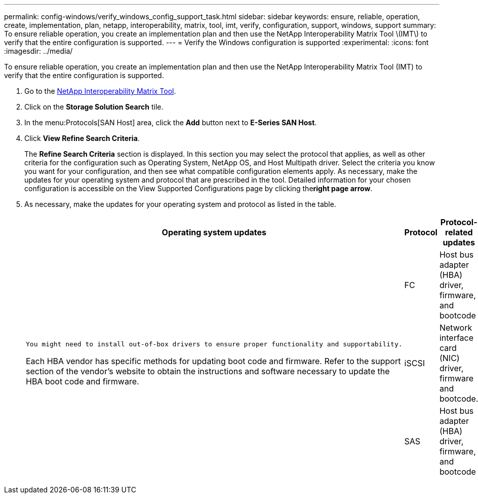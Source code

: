 ---
permalink: config-windows/verify_windows_config_support_task.html
sidebar: sidebar
keywords: ensure, reliable, operation, create, implementation, plan, netapp, interoperability, matrix, tool, imt, verify, configuration, support, windows, support
summary: To ensure reliable operation, you create an implementation plan and then use the NetApp Interoperability Matrix Tool \(IMT\) to verify that the entire configuration is supported.
---
= Verify the Windows configuration is supported
:experimental:
:icons: font
:imagesdir: ../media/

[.lead]
To ensure reliable operation, you create an implementation plan and then use the NetApp Interoperability Matrix Tool (IMT) to verify that the entire configuration is supported.

. Go to the http://mysupport.netapp.com/matrix[NetApp Interoperability Matrix Tool].
. Click on the *Storage Solution Search* tile.
. In the menu:Protocols[SAN Host] area, click the *Add* button next to *E-Series SAN Host*.
. Click *View Refine Search Criteria*.
+
The *Refine Search Criteria* section is displayed. In this section you may select the protocol that applies, as well as other criteria for the configuration such as Operating System, NetApp OS, and Host Multipath driver. Select the criteria you know you want for your configuration, and then see what compatible configuration elements apply. As necessary, make the updates for your operating system and protocol that are prescribed in the tool. Detailed information for your chosen configuration is accessible on the View Supported Configurations page by clicking the**right page arrow**.

. As necessary, make the updates for your operating system and protocol as listed in the table.
+
[options="header"]
|===
| Operating system updates| Protocol| Protocol-related updates
.3+a|
    You might need to install out-of-box drivers to ensure proper functionality and supportability.

Each HBA vendor has specific methods for updating boot code and firmware. Refer to the support section of the vendor's website to obtain the instructions and software necessary to update the HBA boot code and firmware.
a|
FC
a|
Host bus adapter (HBA) driver, firmware, and bootcode
a|
iSCSI
a|
Network interface card (NIC) driver, firmware and bootcode.
a|
SAS
a|
Host bus adapter (HBA) driver, firmware, and bootcode
|===
